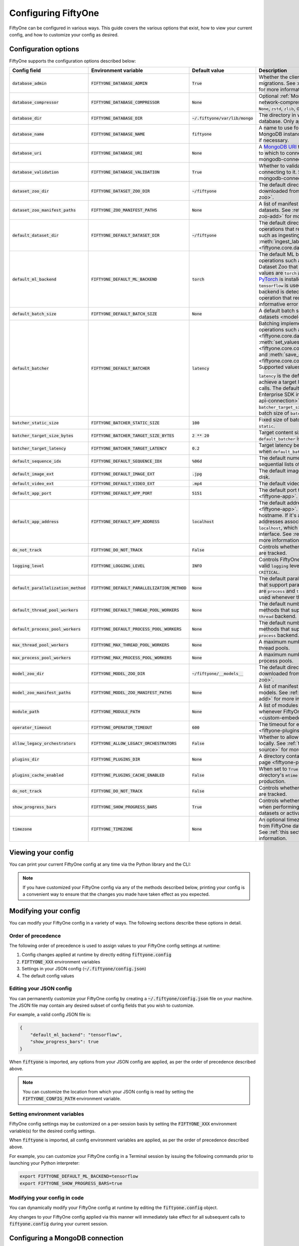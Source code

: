 .. _configuring-fiftyone:

Configuring FiftyOne
====================

.. default-role:: code

FiftyOne can be configured in various ways. This guide covers the various
options that exist, how to view your current config, and how to customize your
config as desired.

Configuration options
---------------------

FiftyOne supports the configuration options described below:

+----------------------------------+-------------------------------------------+-------------------------------+----------------------------------------------------------------------------------------+
| Config field                     | Environment variable                      | Default value                 | Description                                                                            |
+==================================+===========================================+===============================+========================================================================================+
| `database_admin`                 | `FIFTYONE_DATABASE_ADMIN`                 | `True`                        | Whether the client is allowed to trigger database migrations. See                      |
|                                  |                                           |                               | :ref:`this section <database-migrations>` for more information.                        |
+----------------------------------+-------------------------------------------+-------------------------------+----------------------------------------------------------------------------------------+
| `database_compressor`            | `FIFTYONE_DATABASE_COMPRESSOR`            | `None`                        | Optional :ref:`MongoDB network compression <mongodb-network-compression>` to use. The  |
|                                  |                                           |                               | supported values are `None`, `zstd`, `zlib`, or `snappy`.                              |
+----------------------------------+-------------------------------------------+-------------------------------+----------------------------------------------------------------------------------------+
| `database_dir`                   | `FIFTYONE_DATABASE_DIR`                   | `~/.fiftyone/var/lib/mongo`   | The directory in which to store FiftyOne's backing database. Only applicable if        |
|                                  |                                           |                               | `database_uri` is not defined.                                                         |
+----------------------------------+-------------------------------------------+-------------------------------+----------------------------------------------------------------------------------------+
| `database_name`                  | `FIFTYONE_DATABASE_NAME`                  | `fiftyone`                    | A name to use for FiftyOne's backing database in your MongoDB instance. The database   |
|                                  |                                           |                               | is automatically created if necessary.                                                 |
+----------------------------------+-------------------------------------------+-------------------------------+----------------------------------------------------------------------------------------+
| `database_uri`                   | `FIFTYONE_DATABASE_URI`                   | `None`                        | A `MongoDB URI <https://docs.mongodb.com/manual/reference/connection-string/>`_ to     |
|                                  |                                           |                               | specifying a custom MongoDB database to which to connect. See                          |
|                                  |                                           |                               | :ref:`this section <configuring-mongodb-connection>` for more information.             |
+----------------------------------+-------------------------------------------+-------------------------------+----------------------------------------------------------------------------------------+
| `database_validation`            | `FIFTYONE_DATABASE_VALIDATION`            | `True`                        | Whether to validate the compatibility of database before connecting to it. See         |
|                                  |                                           |                               | :ref:`this section <configuring-mongodb-connection>` for more information.             |
+----------------------------------+-------------------------------------------+-------------------------------+----------------------------------------------------------------------------------------+
| `dataset_zoo_dir`                | `FIFTYONE_DATASET_ZOO_DIR`                | `~/fiftyone`                  | The default directory in which to store datasets that are downloaded from the          |
|                                  |                                           |                               | :ref:`FiftyOne Dataset Zoo <dataset-zoo>`.                                             |
+----------------------------------+-------------------------------------------+-------------------------------+----------------------------------------------------------------------------------------+
| `dataset_zoo_manifest_paths`     | `FIFTYONE_ZOO_MANIFEST_PATHS`             | `None`                        | A list of manifest JSON files specifying additional zoo datasets. See                  |
|                                  |                                           |                               | :ref:`adding datasets to the zoo <dataset-zoo-add>` for more information.              |
+----------------------------------+-------------------------------------------+-------------------------------+----------------------------------------------------------------------------------------+
| `default_dataset_dir`            | `FIFTYONE_DEFAULT_DATASET_DIR`            | `~/fiftyone`                  | The default directory to use when performing FiftyOne operations that                  |
|                                  |                                           |                               | require writing dataset contents to disk, such as ingesting datasets via               |
|                                  |                                           |                               | :meth:`ingest_labeled_images() <fiftyone.core.dataset.Dataset.ingest_labeled_images>`. |
+----------------------------------+-------------------------------------------+-------------------------------+----------------------------------------------------------------------------------------+
| `default_ml_backend`             | `FIFTYONE_DEFAULT_ML_BACKEND`             | `torch`                       | The default ML backend to use when performing operations such as                       |
|                                  |                                           |                               | downloading datasets from the FiftyOne Dataset Zoo that support multiple ML            |
|                                  |                                           |                               | backends. Supported values are `torch` and `tensorflow`. By default,                   |
|                                  |                                           |                               | `torch` is used if `PyTorch <https://pytorch.org>`_ is installed in your               |
|                                  |                                           |                               | Python environment, and `tensorflow` is used if                                        |
|                                  |                                           |                               | `TensorFlow <http://tensorflow.org>`_ is installed. If no supported backend            |
|                                  |                                           |                               | is detected, this defaults to `None`, and any operation that requires an               |
|                                  |                                           |                               | installed ML backend will raise an informative error message if invoked in             |
|                                  |                                           |                               | this state.                                                                            |
+----------------------------------+-------------------------------------------+-------------------------------+----------------------------------------------------------------------------------------+
| `default_batch_size`             | `FIFTYONE_DEFAULT_BATCH_SIZE`             | `None`                        | A default batch size to use when :ref:`applying models to datasets <model-zoo-apply>`. |
+----------------------------------+-------------------------------------------+-------------------------------+----------------------------------------------------------------------------------------+
| `default_batcher`                | `FIFTYONE_DEFAULT_BATCHER`                | `latency`                     | Batching implementation to use in some batched database operations such as             |
|                                  |                                           |                               | :meth:`add_samples() <fiftyone.core.dataset.Dataset.add_samples>`,                     |
|                                  |                                           |                               | :meth:`set_values() <fiftyone.core.collections.SampleCollection.set_values>`, and      |
|                                  |                                           |                               | :meth:`save_context() <fiftyone.core.collections.SampleCollection.save_context>`.      |
|                                  |                                           |                               | Supported values are `latency`, `size`, and `static`.                                  |
|                                  |                                           |                               |                                                                                        |
|                                  |                                           |                               | `latency` is the default, which uses a dynamic batch size to achieve a target latency  |
|                                  |                                           |                               | of `batcher_target_latency` between calls. The default changes to `size` for the       |
|                                  |                                           |                               | FiftyOne Enterprise SDK in :ref:`API connection mode <enterprise-api-connection>`,     |
|                                  |                                           |                               | which targets a size of `batcher_target_size_bytes` for each call. `static` uses a     |
|                                  |                                           |                               | fixed batch size of `batcher_static_size`.                                             |
+----------------------------------+-------------------------------------------+-------------------------------+----------------------------------------------------------------------------------------+
| `batcher_static_size`            | `FIFTYONE_BATCHER_STATIC_SIZE`            | `100`                         | Fixed size of batches. Only used when `default_batcher` is `static`.                   |
+----------------------------------+-------------------------------------------+-------------------------------+----------------------------------------------------------------------------------------+
| `batcher_target_size_bytes`      | `FIFTYONE_BATCHER_TARGET_SIZE_BYTES`      | `2 ** 20`                     | Target content size of batches, in bytes. Only used when `default_batcher` is `size`.  |
+----------------------------------+-------------------------------------------+-------------------------------+----------------------------------------------------------------------------------------+
| `batcher_target_latency`         | `FIFTYONE_BATCHER_TARGET_LATENCY`         | `0.2`                         | Target latency between batches, in seconds. Only used when `default_batcher` is        |
|                                  |                                           |                               | `latency`.                                                                             |
+----------------------------------+-------------------------------------------+-------------------------------+----------------------------------------------------------------------------------------+
| `default_sequence_idx`           | `FIFTYONE_DEFAULT_SEQUENCE_IDX`           | `%06d`                        | The default numeric string pattern to use when writing sequential lists of             |
|                                  |                                           |                               | files.                                                                                 |
+----------------------------------+-------------------------------------------+-------------------------------+----------------------------------------------------------------------------------------+
| `default_image_ext`              | `FIFTYONE_DEFAULT_IMAGE_EXT`              | `.jpg`                        | The default image format to use when writing images to disk.                           |
+----------------------------------+-------------------------------------------+-------------------------------+----------------------------------------------------------------------------------------+
| `default_video_ext`              | `FIFTYONE_DEFAULT_VIDEO_EXT`              | `.mp4`                        | The default video format to use when writing videos to disk.                           |
+----------------------------------+-------------------------------------------+-------------------------------+----------------------------------------------------------------------------------------+
| `default_app_port`               | `FIFTYONE_DEFAULT_APP_PORT`               | `5151`                        | The default port to use to serve the :ref:`FiftyOne App <fiftyone-app>`.               |
+----------------------------------+-------------------------------------------+-------------------------------+----------------------------------------------------------------------------------------+
| `default_app_address`            | `FIFTYONE_DEFAULT_APP_ADDRESS`            | `localhost`                   | The default address to use to serve the :ref:`FiftyOne App <fiftyone-app>`. This may   |
|                                  |                                           |                               | be either an IP address or hostname. If it's a hostname, the App will listen to all    |
|                                  |                                           |                               | IP addresses associated with the name. The default is `localhost`, which means the App |
|                                  |                                           |                               | will only listen on the local interface. See :ref:`this page <restricting-app-address>`|
|                                  |                                           |                               | for more information.                                                                  |
+----------------------------------+-------------------------------------------+-------------------------------+----------------------------------------------------------------------------------------+
| `do_not_track`                   | `FIFTYONE_DO_NOT_TRACK`                   | `False`                       | Controls whether UUID based import and App usage events are tracked.                   |
+----------------------------------+-------------------------------------------+-------------------------------+----------------------------------------------------------------------------------------+
| `logging_level`                  | `FIFTYONE_LOGGING_LEVEL`                  | `INFO`                        | Controls FiftyOne's package-wide logging level. Can be any valid ``logging`` level as  |
|                                  |                                           |                               | a string: ``DEBUG, INFO, WARNING, ERROR, CRITICAL``.                                   |
+----------------------------------+-------------------------------------------+-------------------------------+----------------------------------------------------------------------------------------+
| `default_parallelization_method` | `FIFTYONE_DEFAULT_PARALLELIZATION_METHOD` | `None`                        | The default parallelization method to use when methods that support parallelism are    |
|                                  |                                           |                               | invoked. The supported values are `process` and `thread`. By default, the `process`    |
|                                  |                                           |                               | backend is used whenever the execution environment supports it.                        |
+----------------------------------+-------------------------------------------+-------------------------------+----------------------------------------------------------------------------------------+
| `default_thread_pool_workers`    | `FIFTYONE_DEFAULT_THREAD_POOL_WORKERS`    | `None`                        | The default number of worker threads to use when methods that support parallelism are  |
|                                  |                                           |                               | invoked with the `thread` backend.                                                     |
+----------------------------------+-------------------------------------------+-------------------------------+----------------------------------------------------------------------------------------+
| `default_process_pool_workers`   | `FIFTYONE_DEFAULT_PROCESS_POOL_WORKERS`   | `None`                        | The default number of worker threads to use when methods that support parallelism are  |
|                                  |                                           |                               | invoked with the `process` backend.                                                    |
+----------------------------------+-------------------------------------------+-------------------------------+----------------------------------------------------------------------------------------+
| `max_thread_pool_workers`        | `FIFTYONE_MAX_THREAD_POOL_WORKERS`        | `None`                        | A maximum number of workers to allow when creating thread pools.                       |
+----------------------------------+-------------------------------------------+-------------------------------+----------------------------------------------------------------------------------------+
| `max_process_pool_workers`       | `FIFTYONE_MAX_PROCESS_POOL_WORKERS`       | `None`                        | A maximum number of workers to allow when creating process pools.                      |
+----------------------------------+-------------------------------------------+-------------------------------+----------------------------------------------------------------------------------------+
| `model_zoo_dir`                  | `FIFTYONE_MODEL_ZOO_DIR`                  | `~/fiftyone/__models__`       | The default directory in which to store models that are downloaded from the            |
|                                  |                                           |                               | :ref:`FiftyOne Model Zoo <model-zoo>`.                                                 |
+----------------------------------+-------------------------------------------+-------------------------------+----------------------------------------------------------------------------------------+
| `model_zoo_manifest_paths`       | `FIFTYONE_MODEL_ZOO_MANIFEST_PATHS`       | `None`                        | A list of manifest JSON files specifying additional zoo models. See                    |
|                                  |                                           |                               | :ref:`adding models to the zoo <model-zoo-add>` for more information.                  |
+----------------------------------+-------------------------------------------+-------------------------------+----------------------------------------------------------------------------------------+
| `module_path`                    | `FIFTYONE_MODULE_PATH`                    | `None`                        | A list of modules that should be automatically imported whenever FiftyOne is imported. |
|                                  |                                           |                               | See :ref:`this page <custom-embedded-documents>` for an example usage.                 |
+----------------------------------+-------------------------------------------+-------------------------------+----------------------------------------------------------------------------------------+
| `operator_timeout`               | `FIFTYONE_OPERATOR_TIMEOUT`               | `600`                         | The timeout for execution of an operator. See :ref:`this page <fiftyone-plugins>` for  |
|                                  |                                           |                               | more information.                                                                      |
+----------------------------------+-------------------------------------------+-------------------------------+----------------------------------------------------------------------------------------+
| `allow_legacy_orchestrators`     | `FIFTYONE_ALLOW_LEGACY_ORCHESTRATORS`     | `False`                       | Whether to allow delegated operations to be scheduled locally.                         |
|                                  |                                           |                               | See :ref:`this page <delegated-orchestrator-open-source>` for more information.        |
+----------------------------------+-------------------------------------------+-------------------------------+----------------------------------------------------------------------------------------+
| `plugins_dir`                    | `FIFTYONE_PLUGINS_DIR`                    | `None`                        | A directory containing custom App plugins. See :ref:`this page <fiftyone-plugins>` for |
|                                  |                                           |                               | more information.                                                                      |
+----------------------------------+-------------------------------------------+-------------------------------+----------------------------------------------------------------------------------------+
| `plugins_cache_enabled`          | `FIFTYONE_PLUGINS_CACHE_ENABLED`          | `False`                       | When set to ``True`` plugins will be cached until their directory's ``mtime`` changes. |
|                                  |                                           |                               | This is intended to be used in production.                                             |
+----------------------------------+-------------------------------------------+-------------------------------+----------------------------------------------------------------------------------------+
| `do_not_track`                   | `FIFTYONE_DO_NOT_TRACK`                   | `False`                       | Controls whether UUID based import and App usage events are tracked.                   |
+----------------------------------+-------------------------------------------+-------------------------------+----------------------------------------------------------------------------------------+
| `show_progress_bars`             | `FIFTYONE_SHOW_PROGRESS_BARS`             | `True`                        | Controls whether progress bars are printed to the terminal when performing             |
|                                  |                                           |                               | operations such reading/writing large datasets or activating FiftyOne                  |
|                                  |                                           |                               | Brain methods on datasets.                                                             |
+----------------------------------+-------------------------------------------+-------------------------------+----------------------------------------------------------------------------------------+
| `timezone`                       | `FIFTYONE_TIMEZONE`                       | `None`                        | An optional timezone string. If provided, all datetimes read from FiftyOne datasets    |
|                                  |                                           |                               | will be expressed in this timezone. See :ref:`this section <configuring-timezone>` for |
|                                  |                                           |                               | more information.                                                                      |
+----------------------------------+-------------------------------------------+-------------------------------+----------------------------------------------------------------------------------------+

Viewing your config
-------------------

You can print your current FiftyOne config at any time via the Python library
and the CLI:

.. tabs::

  .. tab:: Python

    .. code-block:: python

        import fiftyone as fo

        # Print your current config
        print(fo.config)

        # Print a specific config field
        print(fo.config.default_ml_backend)

    .. code-block:: text

        {
            "batcher_static_size": 100,
            "batcher_target_latency": 0.2,
            "batcher_target_size_bytes": 1048576,
            "database_admin": true,
            "database_dir": "~/.fiftyone/var/lib/mongo",
            "database_name": "fiftyone",
            "database_uri": null,
            "database_validation": true,
            "dataset_zoo_dir": "~/fiftyone",
            "dataset_zoo_manifest_paths": null,
            "default_app_address": null,
            "default_app_port": 5151,
            "default_batch_size": null,
            "default_batcher": "latency",
            "default_dataset_dir": "~/fiftyone",
            "default_image_ext": ".jpg",
            "default_ml_backend": "torch",
            "default_parallelization_method": null,
            "default_process_pool_workers": null,
            "default_sequence_idx": "%06d",
            "default_thread_pool_workers": null,
            "default_video_ext": ".mp4",
            "do_not_track": false,
            "logging_level": "INFO",
            "max_process_pool_workers": null,
            "max_thread_pool_workers": null,
            "model_zoo_dir": "~/fiftyone/__models__",
            "model_zoo_manifest_paths": null,
            "module_path": null,
            "operator_timeout": 600,
            "allow_legacy_orchestrators": false,
            "plugins_cache_enabled": false,
            "plugins_dir": null,
            "requirement_error_level": 0,
            "show_progress_bars": true,
            "timezone": null
        }

        torch

  .. tab:: CLI

    .. code-block:: shell

        # Print your current config
        fiftyone config

        # Print a specific config field
        fiftyone config default_ml_backend

    .. code-block:: text

        {
            "batcher_static_size": 100,
            "batcher_target_latency": 0.2,
            "batcher_target_size_bytes": 1048576,
            "database_admin": true,
            "database_dir": "~/.fiftyone/var/lib/mongo",
            "database_name": "fiftyone",
            "database_uri": null,
            "database_validation": true,
            "dataset_zoo_dir": "~/fiftyone",
            "dataset_zoo_manifest_paths": null,
            "default_app_address": null,
            "default_app_port": 5151,
            "default_batch_size": null,
            "default_batcher": "latency",
            "default_dataset_dir": "~/fiftyone",
            "default_image_ext": ".jpg",
            "default_ml_backend": "torch",
            "default_parallelization_method": null,
            "default_process_pool_workers": null,
            "default_sequence_idx": "%06d",
            "default_thread_pool_workers": null,
            "default_video_ext": ".mp4",
            "do_not_track": false,
            "logging_level": "INFO",
            "max_process_pool_workers": null,
            "max_thread_pool_workers": null,
            "model_zoo_dir": "~/fiftyone/__models__",
            "model_zoo_manifest_paths": null,
            "module_path": null,
            "operator_timeout": 600,
            "allow_legacy_orchestrators": false,
            "plugins_cache_enabled": false,
            "plugins_dir": null,
            "requirement_error_level": 0,
            "show_progress_bars": true,
            "timezone": null
        }

        torch

.. note::

    If you have customized your FiftyOne config via any of the methods
    described below, printing your config is a convenient way to ensure that
    the changes you made have taken effect as you expected.

Modifying your config
---------------------

You can modify your FiftyOne config in a variety of ways. The following
sections describe these options in detail.

Order of precedence
~~~~~~~~~~~~~~~~~~~

The following order of precedence is used to assign values to your FiftyOne
config settings at runtime:

1. Config changes applied at runtime by directly editing `fiftyone.config`
2. `FIFTYONE_XXX` environment variables
3. Settings in your JSON config (`~/.fiftyone/config.json`)
4. The default config values

Editing your JSON config
~~~~~~~~~~~~~~~~~~~~~~~~

You can permanently customize your FiftyOne config by creating a
`~/.fiftyone/config.json` file on your machine. The JSON file may contain any
desired subset of config fields that you wish to customize.

For example, a valid config JSON file is:

.. code-block:: json

    {
        "default_ml_backend": "tensorflow",
        "show_progress_bars": true
    }

When `fiftyone` is imported, any options from your JSON config are applied,
as per the order of precedence described above.

.. note::

    You can customize the location from which your JSON config is read by
    setting the `FIFTYONE_CONFIG_PATH` environment variable.

Setting environment variables
~~~~~~~~~~~~~~~~~~~~~~~~~~~~~

FiftyOne config settings may be customized on a per-session basis by setting
the `FIFTYONE_XXX` environment variable(s) for the desired config settings.

When `fiftyone` is imported, all config environment variables are applied, as
per the order of precedence described above.

For example, you can customize your FiftyOne config in a Terminal session by
issuing the following commands prior to launching your Python interpreter:

.. code-block:: shell

    export FIFTYONE_DEFAULT_ML_BACKEND=tensorflow
    export FIFTYONE_SHOW_PROGRESS_BARS=true

Modifying your config in code
~~~~~~~~~~~~~~~~~~~~~~~~~~~~~

You can dynamically modify your FiftyOne config at runtime by editing the
`fiftyone.config` object.

Any changes to your FiftyOne config applied via this manner will immediately
take effect for all subsequent calls to `fiftyone.config` during your current
session.

.. code-block:: python
    :linenos:

    import fiftyone as fo

    fo.config.default_ml_backend = "tensorflow"
    fo.config.show_progress_bars = True

.. _configuring-mongodb-connection:

Configuring a MongoDB connection
--------------------------------

By default, FiftyOne is installed with its own MongoDB database distribution.
This database is managed by FiftyOne automatically as a service that runs
whenever at least one FiftyOne Python client is alive.

Alternatively, you can configure FiftyOne to connect to your own self-managed
MongoDB instance. To do so, simply set the `database_uri` property of your
FiftyOne config to any valid
`MongoDB connection string URI <https://docs.mongodb.com/manual/reference/connection-string/>`_.

You can achieve this by adding the following entry to your
`~/.fiftyone/config.json` file:

.. code-block:: json

    {
        "database_uri": "mongodb://[username:password@]host[:port]"
    }

or you can set the following environment variable:

.. code-block:: shell

    export FIFTYONE_DATABASE_URI=mongodb://[username:password@]host[:port]

If you are running MongoDB with authentication enabled (the `--auth` flag),
FiftyOne must connect as a root user.

You can create a root user with the Mongo shell as follows:

.. code-block:: shell

    mongo --shell
    > use admin
    > db.createUser({user: "username", pwd: passwordPrompt(), roles: ["root"]})

You must also add `?authSource=admin` to your database URI:

.. code-block:: text

    mongodb://[username:password@]host[:port]/?authSource=admin

.. _mongodb-network-compression:

MongoDB network compression
~~~~~~~~~~~~~~~~~~~~~~~~~~~

You can optionally configure
`MongoDB network compression <https://www.mongodb.com/developer/products/mongodb/mongodb-network-compression>`_
via the `database_compressor` config setting.

By default, compression is disabled, but enabling it can give a significant
performance boost in suboptimal network environments.

You can achieve this by adding the following entry to your
`~/.fiftyone/config.json` file:

.. code-block:: json

    {
        "database_compressor": "zstd"
    }

or you can set the following environment variable:

.. code-block:: shell

    export FIFTYONE_DATABASE_COMPRESSOR=zstd

The supported values are `zstd`, `zlib`, and `snappy`.

When network compression makes sense, we recommend `zstd` as the preferred
compressor based on our benchmarking results, but any compressor supported by
your version of MongoDB will work, provided you've installed the required
python package.

.. _using-a-different-mongodb-version:

Using a different MongoDB version
~~~~~~~~~~~~~~~~~~~~~~~~~~~~~~~~~

FiftyOne is designed for **MongoDB v5.0 or later**.

If you wish to connect FiftyOne to a MongoDB database whose version is not
explicitly supported, you will also need to set the `database_validation`
property of your FiftyOne config to `False` to suppress a runtime error that
will otherwise occur.

You can achieve this by adding the following entry to your
`~/.fiftyone/config.json` file:

.. code-block:: json

    {
        "database_validation": false
    }

or you can set the following environment variable:

.. code-block:: shell

    export FIFTYONE_DATABASE_VALIDATION=false

Controlling database migrations
~~~~~~~~~~~~~~~~~~~~~~~~~~~~~~~

If you are working with a shared MongoDB database, you can use
:ref:`database admin privileges <database-migrations>` to control which clients
are allowed to migrate the shared database.

Example custom database usage
~~~~~~~~~~~~~~~~~~~~~~~~~~~~~

In order to use a custom MongoDB database with FiftyOne, you must manually
start the database before importing FiftyOne. MongoDB provides
`a variety of options <https://docs.mongodb.com/manual/tutorial/manage-mongodb-processes>`_
for this, including running the database as a daemon automatically.

In the simplest case, you can just run `mongod` in one shell:

.. code-block:: shell

    mkdir -p /path/for/db
    mongod --dbpath /path/for/db

Then, in another shell, configure the database URI and launch FiftyOne:

.. code-block:: shell

    export FIFTYONE_DATABASE_URI=mongodb://localhost

.. code-block:: python

    import fiftyone as fo
    import fiftyone.zoo as foz

    dataset = foz.load_zoo_dataset("quickstart")
    session = fo.launch_app(dataset)

.. _database-migrations:

Database migrations
-------------------

New FiftyOne versions occasionally introduce data model changes that require
database migrations when you :ref:`upgrade <upgrading-fiftyone>` or
:ref:`downgrade <downgrading-fiftyone>`.

By default, database upgrades happen automatically in two steps:

-   **Database**: when you import FiftyOne for the first time using a newer
    version of the Python package, the database's version is automatically
    updated to match your client version
-   **Datasets** are lazily migrated to the current database version on a
    per-dataset basis whenever you load the dataset for the first time using a
    newer version of the FiftyOne package

Database downgrades must be manually performed. See
:ref:`this page <downgrading-fiftyone>` for instructions.

You can use the :ref:`fiftyone migrate <cli-fiftyone-migrate>` command to view
the current versions of your client, database, and datasets:

.. code-block:: shell

    # View your client, database, and dataset versions
    fiftyone migrate --info

.. code-block:: text

    Client version: 0.16.6
    Compatible versions: >=0.16.3,<0.17

    Database version: 0.16.6

    dataset                      version
    ---------------------------  ---------
    bdd100k-validation           0.16.5
    quickstart                   0.16.5
    ...

Restricting migrations
~~~~~~~~~~~~~~~~~~~~~~

You can use the `database_admin` config setting to control whether a client is
allowed to upgrade/downgrade your FiftyOne database. The default is `True`,
which means that upgrades are automatically performed when you connect to your
database with newer Python client versions.

If you set `database_admin` to `False`, your client will **never** cause the
database to be migrated to a new version. Instead, you'll see the following
behavior:

-   If your client is compatible with the current database version, you will be
    allowed to connect to the database and use FiftyOne
-   If your client is not compatible with the current database version, you
    will see an informative error message when you import the library

You can restrict migrations by adding the following entry to your
`~/.fiftyone/config.json` file:

.. code-block:: json

    {
        "database_admin": false
    }

or by setting the following environment variable:

.. code-block:: shell

    export FIFTYONE_DATABASE_ADMIN=false

.. note::

    A common pattern when working with
    :ref:`custom/shared MongoDB databases <configuring-mongodb-connection>` is
    to adopt a convention that all non-administrators set their
    `database_admin` config setting to `False` to ensure that they cannot
    trigger automatic database upgrades by connecting to the database with
    newer Python client versions.

Coordinating a migration
~~~~~~~~~~~~~~~~~~~~~~~~

If you are working in an environment where multiple services are connecting to
your MongoDB database at any given time, use this strategy to upgrade your
deployment:

1.  Ensure that all clients are running without database admin privileges,
    e.g., by adding this to their `~/.fiftyone/config.json`:

.. code-block:: json

    {
        "database_admin": false
    }

2.  Perform a test upgrade of one client and ensure that it is compatible with
    your current database version:

.. code-block:: shell

    # In a test environment
    pip install --upgrade fiftyone

    # View client's compatibility info
    fiftyone migrate --info

.. code-block:: python

    import fiftyone as fo

    # Convince yourself that the new client can load a dataset
    dataset = fo.load_dataset(...)

3.  Now upgrade the client version used by all services:

.. code-block:: shell

    # In all client environments
    pip install --upgrade fiftyone

4.  Once all services are running the new client version, upgrade the database
    with admin privileges:

.. code-block:: shell

    export FIFTYONE_DATABASE_ADMIN=true

    pip install --upgrade fiftyone
    fiftyone migrate --all

.. note::

    Newly created datasets will always bear the
    :meth:`version <fiftyone.core.dataset.Dataset.version>` of the Python
    client that created them, which may differ from your database's version
    if you are undergoing a migration.

    If the new client's version is not in the compatibility range for the old
    clients that are still in use, the old clients will not be able to load
    the new datasets.

    Therefore, it is recommended to upgrade all clients as soon as possible!

.. _configuring-timezone:

Configuring a timezone
----------------------

By default, FiftyOne loads all datetimes in FiftyOne datasets as naive
`datetime` objects expressed in UTC time.

However, you can configure FiftyOne to express datetimes in a specific timezone
by setting the `timezone` property of your FiftyOne config.

The `timezone` property can be set to any timezone string supported by
`pytz.timezone()`, or `"local"` to use your current local timezone.

For example, you could set the `FIFTYONE_TIMEZONE` environment variable:

.. code-block:: shell

    # Local timezone
    export FIFTYONE_TIMEZONE=local

    # US Eastern timezone
    export FIFTYONE_TIMEZONE=US/Eastern

Or, you can even dynamically change the timezone while you work in Python:

.. code-block:: python
    :linenos:

    from datetime import datetime
    import fiftyone as fo

    sample = fo.Sample(filepath="image.png", created_at=datetime.utcnow())

    dataset = fo.Dataset()
    dataset.add_sample(sample)

    print(sample.created_at)
    # 2021-08-24 20:24:09.723021

    fo.config.timezone = "local"
    dataset.reload()

    print(sample.created_at)
    # 2021-08-24 16:24:09.723000-04:00

.. note::

    The `timezone` setting does not affect the internal database representation
    of datetimes, which are always stored as UTC timestamps.

.. _configuring-fiftyone-app:

Configuring the App
-------------------

The :ref:`FiftyOne App <fiftyone-app>` can also be configured in various ways.
A new copy of your App config is applied to each |Session| object that is
created when you launch the App. A session's config can be inspected and
modified via the :meth:`session.config <fiftyone.core.session.Session.config>`
property.

.. code-block:: python
    :linenos:

    import fiftyone as fo
    import fiftyone.zoo as foz

    dataset = foz.load_zoo_dataset("quickstart")
    print(fo.app_config)

    session = fo.launch_app(dataset)
    print(session.config)

.. note::

    For changes to a live session's config to take effect in the App, you must
    call :meth:`session.refresh() <fiftyone.core.session.Session.refresh>` or
    invoke another state-updating action such as ``session.view = my_view``.

The FiftyOne App can be configured in the ways described below:

+----------------------------+-----------------------------------------+---------------+--------------------------------------------------------------------------------------------+
| Config field               | Environment variable                    | Default value | Description                                                                                |
+============================+=========================================+===============+============================================================================================+
| `color_by`                 | `FIFTYONE_APP_COLOR_BY`                 | `"field"`     | Whether to color labels by their field name (`"field"`), `label` value (`"label"`), or     |
|                            |                                         |               | render each instance ID/trajectory index (`"instance"`).                                   |
+----------------------------+-----------------------------------------+---------------+--------------------------------------------------------------------------------------------+
| `color_pool`               | `FIFTYONE_APP_COLOR_POOL`               | See below     | A list of browser supported color strings from which the App should draw from when         |
|                            |                                         |               | drawing labels (e.g., object bounding boxes).                                              |
+----------------------------+-----------------------------------------+---------------+--------------------------------------------------------------------------------------------+
| `colorscale`               | `FIFTYONE_APP_COLORSCALE`               | `"viridis"`   | The colorscale to use when rendering heatmaps in the App. See                              |
|                            |                                         |               | :ref:`this section <heatmaps>` for more details.                                           |
+----------------------------+-----------------------------------------+---------------+--------------------------------------------------------------------------------------------+
| `default_query_performance`| `FIFTYONE_APP_DEFAULT_QUERY_PERFORMANCE`| `True`        | Default if a user hasn't selected a query performance mode in their current session. See   |
|                            |                                         |               | :ref:`this section <app-optimizing-query-performance>` for more details.                   |
+----------------------------+-----------------------------------------+---------------+--------------------------------------------------------------------------------------------+
| `disable_frame_filtering`  | `FIFTYONE_APP_DISABLE_FRAME_FILTERING`  | `False`       | Whether to disable frame filtering for video datasets in the App's grid view. See          |
|                            |                                         |               | :ref:`this section <app-optimizing-query-performance>` for more details.                   |
+----------------------------+-----------------------------------------+---------------+--------------------------------------------------------------------------------------------+
| `enable_query_performance` | `FIFTYONE_APP_ENABLE_QUERY_PERFORMANCE` | `True`        | Whether to show the query performance toggle in the UI for users to select. See            |
|                            |                                         |               | :ref:`this section <app-optimizing-query-performance>` for more details.                   |
+----------------------------+-----------------------------------------+---------------+--------------------------------------------------------------------------------------------+
| `grid_zoom`                | `FIFTYONE_APP_GRID_ZOOM`                | `5`           | The zoom level of the App's sample grid. Larger values result in larger samples (and thus  |
|                            |                                         |               | fewer samples in the grid). Supported values are `{0, 1, ..., 10}`.                        |
+----------------------------+-----------------------------------------+---------------+--------------------------------------------------------------------------------------------+
| `loop_videos`              | `FIFTYONE_APP_LOOP_VIDEOS`              | `False`       | Whether to loop videos by default in the expanded sample view.                             |
+----------------------------+-----------------------------------------+---------------+--------------------------------------------------------------------------------------------+
| `max_query_time`           | `FIFTYONE_APP_MAX_QUERY_TIME`           | `60`          | Maximum query time in seconds for potentially slow sidebar and grid requests. Only applies |
|                            |                                         |               | when :ref:`Query Performance <app-optimizing-query-performance>` is enabled.               |
+----------------------------+-----------------------------------------+---------------+--------------------------------------------------------------------------------------------+
| `media_fallback`           | `FIFTYONE_APP_MEDIA_FALLBACK`           | `False`       | Whether to fall back to the default media field (`"filepath"`) when the configured media   |
|                            |                                         |               | field's value for a sample is not defined.                                                 |
+----------------------------+-----------------------------------------+---------------+--------------------------------------------------------------------------------------------+
| `multicolor_keypoints`     | `FIFTYONE_APP_MULTICOLOR_KEYPOINTS`     | `False`       | Whether to independently color keypoint points by their index                              |
+----------------------------+-----------------------------------------+---------------+--------------------------------------------------------------------------------------------+
| `notebook_height`          | `FIFTYONE_APP_NOTEBOOK_HEIGHT`          | `800`         | The height of App instances displayed in notebook cells.                                   |
+----------------------------+-----------------------------------------+---------------+--------------------------------------------------------------------------------------------+
| `proxy_url`                | `FIFTYONE_APP_PROXY_URL`                | `None`        | A URL string to override the default server URL. Useful for configuring the session        |
|                            |                                         |               | through a reverse proxy in notebook environments.                                          |
+----------------------------+-----------------------------------------+---------------+--------------------------------------------------------------------------------------------+
| `show_confidence`          | `FIFTYONE_APP_SHOW_CONFIDENCE`          | `True`        | Whether to show confidences when rendering labels in the App's expanded sample view.       |
+----------------------------+-----------------------------------------+---------------+--------------------------------------------------------------------------------------------+
| `show_index`               | `FIFTYONE_APP_SHOW_INDEX`               | `True`        | Whether to show indexes when rendering labels in the App's expanded sample view.           |
+----------------------------+-----------------------------------------+---------------+--------------------------------------------------------------------------------------------+
| `show_label`               | `FIFTYONE_APP_SHOW_LABEL`               | `True`        | Whether to show the label value when rendering detection labels in the App's expanded      |
|                            |                                         |               | sample view.                                                                               |
+----------------------------+-----------------------------------------+---------------+--------------------------------------------------------------------------------------------+
| `show_skeletons`           | `FIFTYONE_APP_SHOW_SKELETONS`           | `True`        | Whether to show keypoint skeletons, if available.                                          |
+----------------------------+-----------------------------------------+---------------+--------------------------------------------------------------------------------------------+
| `show_tooltip`             | `FIFTYONE_APP_SHOW_TOOLTIP`             | `True`        | Whether to show the tooltip when hovering over labels in the App's expanded sample view.   |
+----------------------------+-----------------------------------------+---------------+--------------------------------------------------------------------------------------------+
| `theme`                    | `FIFTYONE_APP_THEME`                    | `"browser"`   | The default theme to use in the App. Supported values are `{"browser", "dark", "light"}`.  |
|                            |                                         |               | If `"browser"`, your current theme will be persisted in your browser's storage.            |
+----------------------------+-----------------------------------------+---------------+--------------------------------------------------------------------------------------------+
| `use_frame_number`         | `FIFTYONE_APP_USE_FRAME_NUMBER`         | `False`       | Whether to use the frame number instead of a timestamp in the expanded sample view. Only   |
|                            |                                         |               | applicable to video samples.                                                               |
+----------------------------+-----------------------------------------+---------------+--------------------------------------------------------------------------------------------+
| `plugins`                  | N/A                                     | `{}`          | A dict of plugin configurations. See :ref:`this section <configuring-plugins>` for         |
|                            |                                         |               | details.                                                                                   |
+----------------------------+-----------------------------------------+---------------+--------------------------------------------------------------------------------------------+

Viewing your App config
-----------------------

You can print your App config at any time via the Python library and the CLI:

.. tabs::

  .. tab:: Python

    .. code-block:: python

        import fiftyone as fo

        # Print your current App config
        print(fo.app_config)

        # Print a specific App config field
        print(fo.app_config.show_label)

    .. code-block:: text

        {
            "color_by": "field",
            "color_pool": [
                "#ee0000",
                "#ee6600",
                "#993300",
                "#996633",
                "#999900",
                "#009900",
                "#003300",
                "#009999",
                "#000099",
                "#0066ff",
                "#6600ff",
                "#cc33cc",
                "#777799"
            ],
            "colorscale": "viridis",
            "frame_stream_size": 1000,
            "grid_zoom": 5,
            "loop_videos": false,
            "media_fallback": false,
            "default_query_performance": true,
            "disable_frame_filtering": false,
            "enable_query_performance": true,
            "multicolor_keypoints": false,
            "notebook_height": 800,
            "proxy_url": None,
            "show_confidence": true,
            "show_index": true,
            "show_label": true,
            "show_skeletons": true,
            "show_tooltip": true,
            "sidebar_mode": "fast",
            "theme": "browser",
            "use_frame_number": false,
            "plugins": {},
        }

        True

  .. tab:: CLI

    .. code-block:: shell

        # Print your current App config
        fiftyone app config

        # Print a specific App config field
        fiftyone app config show_label

    .. code-block:: text

        {
            "color_by": "field",
            "color_pool": [
                "#ee0000",
                "#ee6600",
                "#993300",
                "#996633",
                "#999900",
                "#009900",
                "#003300",
                "#009999",
                "#000099",
                "#0066ff",
                "#6600ff",
                "#cc33cc",
                "#777799"
            ],
            "colorscale": "viridis",
            "frame_stream_size": 1000,
            "grid_zoom": 5,
            "default_query_performance": true,
            "disable_frame_filtering": false,
            "enable_query_performance": true,
            "loop_videos": false,
            "media_fallback": false,
            "multicolor_keypoints": false,
            "notebook_height": 800,
            "proxy_url": None,
            "show_confidence": true,
            "show_index": true,
            "show_label": true,
            "show_skeletons": true,
            "show_tooltip": true,
            "sidebar_mode": "fast",
            "theme": "browser",
            "use_frame_number": false,
            "plugins": {},
        }

        True

.. note::

    If you have customized your App config via any of the methods described
    below, printing your config is a convenient way to ensure that the changes
    you made have taken effect as you expected.

Modifying your App config
-------------------------

You can modify your App config in a variety of ways. The following sections
describe these options in detail.

.. note::

    Did you know? You can also configure the behavior of the App on a
    per-dataset basis by customizing your
    :ref:`dataset's App config <dataset-app-config>`.

Order of precedence
~~~~~~~~~~~~~~~~~~~

The following order of precedence is used to assign values to your App config
settings at runtime:

1. Config settings of a
   :class:`Session <fiftyone.core.session.Session>` instance in question
2. App config settings applied at runtime by directly editing
   `fiftyone.app_config`
3. `FIFTYONE_APP_XXX` environment variables
4. Settings in your JSON App config (`~/.fiftyone/app_config.json`)
5. The default App config values

Launching the App with a custom config
~~~~~~~~~~~~~~~~~~~~~~~~~~~~~~~~~~~~~~

You can launch the FiftyOne App with a customized App config on a one-off basis
via the following pattern:

.. code-block:: python
    :linenos:

    import fiftyone as fo
    import fiftyone.zoo as foz

    dataset = foz.load_zoo_dataset("quickstart")

    # Create a custom App config
    app_config = fo.app_config.copy()
    app_config.show_confidence = False
    app_config.show_label = False

    session = fo.launch_app(dataset, config=app_config)

You can also configure a live |Session| by editing its
:meth:`session.config <fiftyone.core.session.Session.config>` property and
calling :meth:`session.refresh() <fiftyone.core.session.Session.refresh>` to
apply the changes:

.. code-block:: python
    :linenos:

    # Customize the config of a live session
    session.config.show_confidence = True
    session.config.show_label = True
    session.refresh()  # must refresh after edits

Editing your JSON App config
~~~~~~~~~~~~~~~~~~~~~~~~~~~~

You can permanently customize your App config by creating a
`~/.fiftyone/app_config.json` file on your machine. The JSON file may contain
any desired subset of config fields that you wish to customize.

For example, a valid App config JSON file is:

.. code-block:: json

    {
        "show_confidence": false,
        "show_label": false
    }

When `fiftyone` is imported, any options from your JSON App config are applied,
as per the order of precedence described above.

.. note::

    You can customize the location from which your JSON App config is read by
    setting the `FIFTYONE_APP_CONFIG_PATH` environment variable.

Setting App environment variables
~~~~~~~~~~~~~~~~~~~~~~~~~~~~~~~~~

App config settings may be customized on a per-session basis by setting the
`FIFTYONE_APP_XXX` environment variable(s) for the desired App config settings.

When `fiftyone` is imported, all App config environment variables are applied,
as per the order of precedence described above.

For example, you can customize your App config in a Terminal session by
issuing the following commands prior to launching your Python interpreter:

.. code-block:: shell

    export FIFTYONE_APP_SHOW_CONFIDENCE=false
    export FIFTYONE_APP_SHOW_LABEL=false

Modifying your App config in code
~~~~~~~~~~~~~~~~~~~~~~~~~~~~~~~~~

You can dynamically modify your App config at runtime by editing the
`fiftyone.app_config` object.

Any changes to your App config applied via this manner will immediately
take effect for all subsequent calls to `fiftyone.app_config` during your
current session.

.. code-block:: python
    :linenos:

    import fiftyone as fo

    fo.app_config.show_confidence = False
    fo.app_config.show_label = False

.. _configuring-plugins:

Configuring plugins
-------------------

You can store system-wide plugin configurations under the `plugins` key of your
App config.

Builtin plugins that you can configure include:

-   The builtin :ref:`Map panel <app-map-panel>`
-   The builtin :ref:`3D visualizer <app-3d-visualizer-config>`
-   Any :ref:`custom plugins <fiftyone-plugins>` that you've registered

For example, you may add the following to your JSON App config
(`~/.fiftyone/app_config.json`) to register a Mapbox token globally on your
system:

.. code-block:: text

    {
        "plugins": {
            "map": {
                "mapboxAccessToken": "XXXXXXXX"
            }
        }
    }

.. note::

    You can also store dataset-specific plugin settings by storing any subset
    of the above values on a :ref:`dataset's App config <dataset-app-config>`.

.. _configuring-proxy-url:

Configuring a proxy URL
-----------------------

When running FiftyOne in a cloud machine, such as a
`SageMaker Notebook <https://aws.amazon.com/sagemaker/notebooks/>`_, a
`proxy_url` should be set in your
:ref:`FiftyOne App config <configuring-fiftyone-app>` before launching the App
in order for browser windows or notebook cells to point to a correct App URL.
For `SageMaker Notebooks <https://aws.amazon.com/sagemaker/notebooks/>`_, the
below code snippet shows how to configure the proxy based on your instance.

.. code-block:: python

    import fiftyone as fo

    # before launching the App, configure a proxy_url
    fo.app_config.proxy_url = "https://<myinstance>.notebook.<region>.sagemaker.aws/proxy/<port>/"

    session = fo.launch_app(port=<port>)

